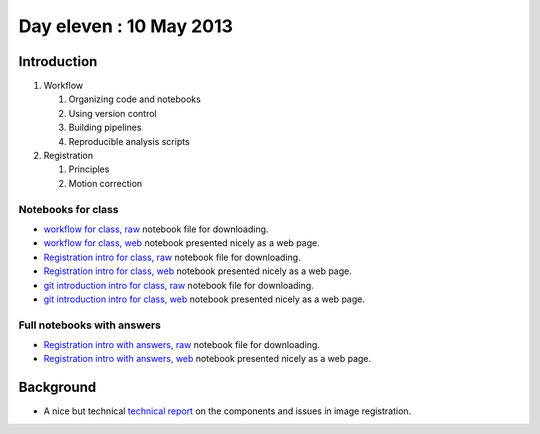 ########################
Day eleven : 10 May 2013
########################

************
Introduction
************

#. Workflow

   #. Organizing code and notebooks
   #. Using version control
   #. Building pipelines
   #. Reproducible analysis scripts

#. Registration

   #. Principles
   #. Motion correction

Notebooks for class
===================

* `workflow for class, raw
  <https://raw.github.com/practical-neuroimaging/pna-notebooks/master/workflow.ipynb>`_
  notebook file for downloading.
* `workflow for class, web
  <http://nbviewer.ipython.org/urls/raw.github.com/practical-neuroimaging/pna-notebooks/master/workflow.ipynb>`_
  notebook presented nicely as a web page.
* `Registration intro for class, raw
  <https://raw.github.com/practical-neuroimaging/pna-notebooks/master/Registration.ipynb>`_
  notebook file for downloading.
* `Registration intro for class, web
  <http://nbviewer.ipython.org/urls/raw.github.com/practical-neuroimaging/pna-notebooks/master/Registration.ipynb>`_
  notebook presented nicely as a web page.
* `git introduction intro for class, raw
  <https://raw.github.com/practical-neuroimaging/pna-notebooks/master/roll_your_own_cms.ipynb>`_
  notebook file for downloading.
* `git introduction intro for class, web
  <http://nbviewer.ipython.org/urls/raw.github.com/practical-neuroimaging/pna-notebooks/master/roll_your_own_cms.ipynb>`_
  notebook presented nicely as a web page.

Full notebooks with answers
===========================

* `Registration intro with answers, raw
  <https://raw.github.com/practical-neuroimaging/pna-notebooks/master/Registration_full.ipynb>`_
  notebook file for downloading.
* `Registration intro with answers, web
  <http://nbviewer.ipython.org/urls/raw.github.com/practical-neuroimaging/pna-notebooks/master/Registration_full.ipynb>`_
  notebook presented nicely as a web page.

**********
Background
**********

* A nice but technical `technical report
  <http://www.fmrib.ox.ac.uk/analysis/techrep/tr00mj2/tr00mj2/index.html>`_ on
  the components and issues in image registration.
